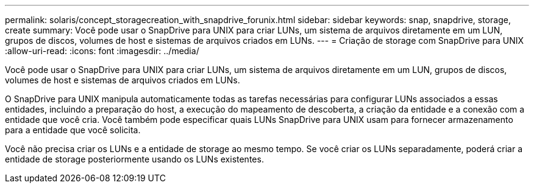 ---
permalink: solaris/concept_storagecreation_with_snapdrive_forunix.html 
sidebar: sidebar 
keywords: snap, snapdrive, storage, create 
summary: Você pode usar o SnapDrive para UNIX para criar LUNs, um sistema de arquivos diretamente em um LUN, grupos de discos, volumes de host e sistemas de arquivos criados em LUNs. 
---
= Criação de storage com SnapDrive para UNIX
:allow-uri-read: 
:icons: font
:imagesdir: ../media/


[role="lead"]
Você pode usar o SnapDrive para UNIX para criar LUNs, um sistema de arquivos diretamente em um LUN, grupos de discos, volumes de host e sistemas de arquivos criados em LUNs.

O SnapDrive para UNIX manipula automaticamente todas as tarefas necessárias para configurar LUNs associados a essas entidades, incluindo a preparação do host, a execução do mapeamento de descoberta, a criação da entidade e a conexão com a entidade que você cria. Você também pode especificar quais LUNs SnapDrive para UNIX usam para fornecer armazenamento para a entidade que você solicita.

Você não precisa criar os LUNs e a entidade de storage ao mesmo tempo. Se você criar os LUNs separadamente, poderá criar a entidade de storage posteriormente usando os LUNs existentes.

